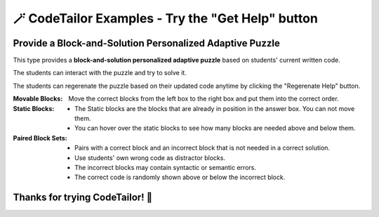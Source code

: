 
🪄 CodeTailor Examples - Try the "Get Help" button
===================================================

Provide a Block-and-Solution Personalized Adaptive Puzzle 
^^^^^^^^^^^^^^^^^^^^^^^^^^^^^^^^^^^^^^^^^^^^^^^^^^^^^^^^^^^^^^

This type provides a **block-and-solution personalized adaptive puzzle** based on students' current written code.

The students can interact with the puzzle and try to solve it.

The students can regerenate the puzzle based on their updated code anytime by clicking the "Regerenate Help" button.

:Movable Blocks:
    Move the correct blocks from the left box to the right box and put them into the correct order.

:Static Blocks: 
    - The Static blocks are the blocks that are already in position in the answer box. You can not move them.
    - You can hover over the static blocks to see how many blocks are needed above and below them.

:Paired Block Sets: 
    - Pairs with a correct block and an incorrect block that is not needed in a correct solution.
    - Use students' own wrong code as distractor blocks.
    - The incorrect blocks may contain syntactic or semantic errors.
    - The correct code is randomly shown above or below the incorrect block.


.. activecode::  has22-example-multiper-java
    :language: java
    :autograde: unittest
    :parsonspersonalize: partial

    Create a method ``has22(nums)`` that takes an array of integers, ``nums`` and returns ``true`` if there are at least two items in the list that are adjacent and both equal to 2, otherwise return false.

    .. table::
        :name: phrase_table_solcode
        :align: left
        :width: 50

        +-------------------------------------+-------------------------------+
        | Example Input                       | Expected Output               |
        +=====================================+===============================+
        | ``has22({1, 2, 2})``                | ``true``                      |
        +-------------------------------------+-------------------------------+
        | ``has22({1, 2, 1, 2})``             | ``false``                     |
        +-------------------------------------+-------------------------------+
        | ``has22({2, 1, 2})``                | ``false``                     |
        +-------------------------------------+-------------------------------+



    ~~~~
    import java.util.Scanner;
    import java.util.Arrays;

    public class Has22 {
        public static boolean has22(int nums) {
            for (int i = 0; i < nums.length - 1; i++) {





    ====
    import static org.junit.Assert.*;
    import org.junit.Test;

    class TestHelper {
        public static void runAllTests() throws Exception {
            if (!Has22.has22(new int[]{1, 2, 2, 3})) {
                throw new Exception("Test 1 failed");
            }
            if (Has22.has22(new int[]{2, 3, 2})) {
                throw new Exception("Test 2 failed");
            }
            if (Has22.has22(new int[]{1, 3, 4, 5})) {
                throw new Exception("Test 3 failed");
            }
        }
    }


    public class RunestoneTests {
        @Test
        public void testPhrase() throws Exception {
            try {
                TestHelper.runAllTests();
                System.out.println("✅ All tests passed!");
                System.out.println("Test 1: phrase(\"Sam\", \"Likes to code\") -> Sam likes to code");
                System.out.println("Test 2: phrase(123, \"code\") -> null");
                System.out.println("Test 3: phrase(\"JANE\", \"Loves JAVA\") -> Jane loves java");
            } catch (Exception e) {
                System.out.println("❌ " + e.getMessage());
                fail(e.getMessage());
            }
        }
    }



Thanks for trying CodeTailor! 🎉
^^^^^^^^^^^^^^^^^^^^^^^^^^^^^^^^^